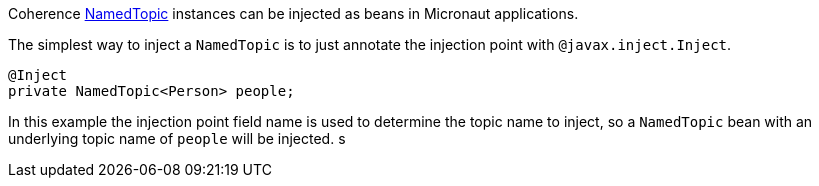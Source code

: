 Coherence link:{coherenceApi}/com/tangosol/net/topic/NamedTopic.html[NamedTopic]
instances can be injected as beans in Micronaut applications.

The simplest way to inject a `NamedTopic` is to just annotate the injection point with `@javax.inject.Inject`.

[source,java]
----
@Inject
private NamedTopic<Person> people;
----

In this example the injection point field name is used to determine the topic name to inject,
so a `NamedTopic` bean with an underlying topic name of `people` will be injected.
s